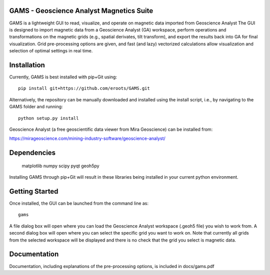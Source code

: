 GAMS - Geoscience Analyst Magnetics Suite
====

GAMS is a lightweight GUI to read, visualize, and operate on magnetic data imported from Geoscience Analyst 
The GUI is designed to import magnetic data from a Geoscience Analyst (GA) workspace, perform operations and transformations on the magnetic grids (e.g., spatial derivates, tilt transform), and export the results back into GA for final visualization. Grid pre-processing options are given, and fast (and lazy) vectorized calculations allow visualization and selection of optimal settings in real time.

Installation
====

Currently, GAMS is best installed with pip+Git using::

	pip install git+https://github.com/eroots/GAMS.git

Alternatively, the repository can be manually downloaded and installed using the install script, i.e., by navigating to the GAMS folder and running::

	python setup.py install

Geoscience Analyst (a free geoscientific data viewer from Mira Geoscience) can be installed from:

https://mirageoscience.com/mining-industry-software/geoscience-analyst/


Dependencies
====

	matplotlib
	numpy
	scipy
	pyqt
	geoh5py

Installing GAMS through pip+Git will result in these libraries being installed in your current python environment.

Getting Started
====

Once installed, the GUI can be launched from the command line as::

	gams

A file dialog box will open where you can load the Geoscience Analyst workspace (.geoh5 file) you wish to work from. A second dialog box will open where you can select the specific grid you want to work on. Note that currently all grids from the selected workspace will be displayed and there is no check that the grid you select is magnetic data.

Documentation
====

Documentation, including explanations of the pre-processing options, is included in docs/gams.pdf
